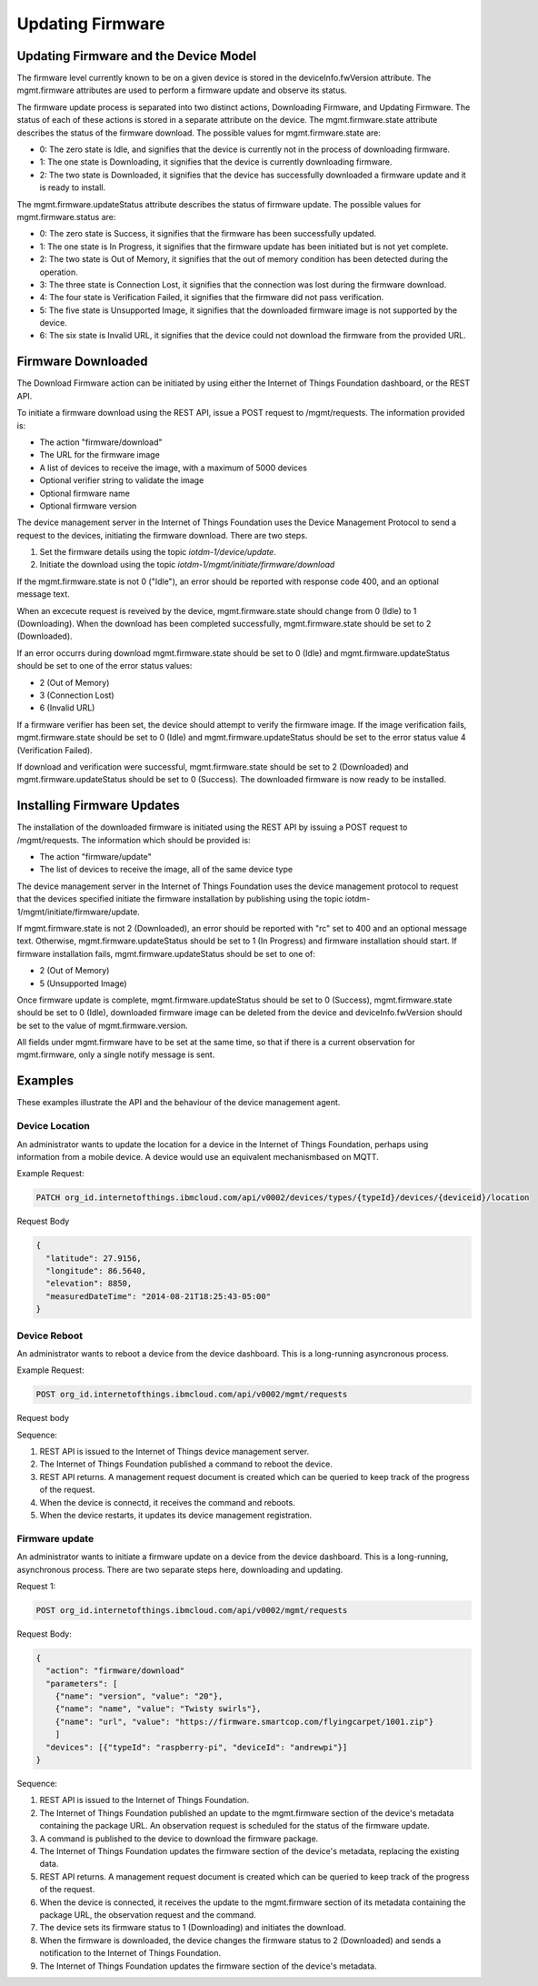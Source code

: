 =====================
Updating Firmware
=====================

Updating Firmware and the Device Model
---------------------------------------

The firmware level currently known to be on a given device is stored in the deviceInfo.fwVersion attribute. The mgmt.firmware attributes are used to perform a firmware update and observe its status.

The firmware update process is separated into two distinct actions, Downloading Firmware, and Updating Firmware. The status of each of these actions is stored in a separate attribute on the device. The mgmt.firmware.state attribute describes the status of the firmware download. The possible values for mgmt.firmware.state are:

- 0: The zero state is Idle, and signifies that the device is currently not in the process of downloading firmware.
- 1: The one state is Downloading, it signifies that the device is currently downloading firmware.
- 2: The two state is Downloaded, it signifies that the device has successfully downloaded a firmware update and it is ready to install.

The mgmt.firmware.updateStatus attribute describes the status of firmware update. The possible values for mgmt.firmware.status are:

- 0: The zero state is Success, it signifies that the firmware has been successfully updated.
- 1: The one state is In Progress, it signifies that the firmware update has been initiated but is not yet complete.
- 2: The two state is Out of Memory, it signifies that the out of memory condition has been detected during the operation.
- 3: The three state is Connection Lost, it signifies that the connection was lost during the firmware download.
- 4: The four state is Verification Failed, it signifies that the firmware did not pass verification. 
- 5: The five state is Unsupported Image, it signifies that the downloaded firmware image is not supported by the device.
- 6: The six state is Invalid URL, it signifies that the device could not download the firmware from the provided URL.






Firmware Downloaded
--------------------

The Download Firmware action can be initiated by using either the Internet of Things Foundation dashboard, or the REST API.

To initiate a firmware download using the REST API, issue a POST request to /mgmt/requests. The information provided is:

- The action "firmware/download"
- The URL for the firmware image
- A list of devices to receive the image, with a maximum of 5000 devices
- Optional verifier string to validate the image
- Optional firmware name
- Optional firmware version

The device management server in the Internet of Things Foundation uses the Device Management Protocol to send a request to the devices, initiating the firmware download. There are two steps. 

1. Set the firmware details using the topic *iotdm-1/device/update*.
2. Initiate the download using the topic *iotdm-1/mgmt/initiate/firmware/download*

If the mgmt.firmware.state is not 0 ("Idle"), an error should be reported with response code 400, and an optional message text.

When an excecute request is reveived by the device, mgmt.firmware.state should change from 0 (Idle) to 1 (Downloading). When the download has been completed successfully, mgmt.firmware.state should be set to 2 (Downloaded).

If an error occurrs during download mgmt.firmware.state should be set to 0 (Idle) and mgmt.firmware.updateStatus should be set to one of the error status values: 

- 2 (Out of Memory)
- 3 (Connection Lost)
- 6 (Invalid URL)

If a firmware verifier has been set, the device should attempt to verify the firmware image. If the image verification fails, mgmt.firmware.state should be set to 0 (Idle) and mgmt.firmware.updateStatus should be set to the error status value 4 (Verification Failed).

If download and verification were successful, mgmt.firmware.state should be set to 2 (Downloaded) and mgmt.firmware.updateStatus should be set to 0 (Success). The downloaded firmware is now ready to be installed.


Installing Firmware Updates
----------------------------

The installation of the downloaded firmware is initiated using the REST API by issuing a POST request to /mgmt/requests. The information which should be provided is:

- The action "firmware/update"
- The list of devices to receive the image, all of the same device type

The device management server in the Internet of Things Foundation uses the device management protocol to request that the devices specified initiate the firmware installation by publishing using the topic iotdm-1/mgmt/initiate/firmware/update.

If mgmt.firmware.state is not 2 (Downloaded), an error should be reported with "rc" set to 400 and an optional message text. Otherwise, mgmt.firmware.updateStatus should be set to 1 (In Progress) and firmware installation should start. If firmware installation fails, mgmt.firmware.updateStatus should be set to one of:

- 2 (Out of Memory)
- 5 (Unsupported Image)

Once firmware update is complete, mgmt.firmware.updateStatus should be set to 0 (Success), mgmt.firmware.state should be set to 0 (Idle), downloaded firmware image can be deleted from the device and deviceInfo.fwVersion should be set to the value of mgmt.firmware.version.

All fields under mgmt.firmware have to be set at the same time, so that if there is a current observation for mgmt.firmware, only a single notify message is sent. 

Examples
---------

These examples illustrate the API and the behaviour of the device management agent. 

Device Location
~~~~~~~~~~~~~~~~

An administrator wants to update the location for a device in the Internet of Things Foundation, perhaps using information from a mobile device. A device would use an equivalent mechanismbased on MQTT.

Example Request:

.. code::

  PATCH org_id.internetofthings.ibmcloud.com/api/v0002/devices/types/{typeId}/devices/{deviceid}/location
  
Request Body

.. code::
  
  {
    "latitude": 27.9156,
    "longitude": 86.5640,
    "elevation": 8850,
    "measuredDateTime": "2014-08-21T18:25:43-05:00"
  }

Device Reboot
~~~~~~~~~~~~~~

An administrator wants to reboot a device from the device dashboard. This is a long-running asyncronous process.

Example Request:

.. code::

  POST org_id.internetofthings.ibmcloud.com/api/v0002/mgmt/requests
  
Request body

.. code::
  {
    "action": "device/reboot"
    "devices": [{"typeId": "raspberry-pi", "deviceId": "andrewpi"}]
  }

Sequence:

1. REST API is issued to the Internet of Things device management server.
2. The Internet of Things Foundation published a command to reboot the device.
3. REST API returns. A management request document is created which can be queried to keep track of the progress of the request.
4. When the device is connectd, it receives the command and reboots.
5. When the device restarts, it updates its device management registration.

Firmware update
~~~~~~~~~~~~~~~~

An administrator wants to initiate a firmware update on a device from the device dashboard. This is a long-running, asynchronous process. There are two separate steps here, downloading and updating. 

Request 1:

.. code::

  POST org_id.internetofthings.ibmcloud.com/api/v0002/mgmt/requests
  
Request Body:

.. code::

  {
    "action": "firmware/download"
    "parameters": [
      {"name": "version", "value": "20"},
      {"name": "name", "value": "Twisty swirls"},
      {"name": "url", "value": "https://firmware.smartcop.com/flyingcarpet/1001.zip"}
      ]
    "devices": [{"typeId": "raspberry-pi", "deviceId": "andrewpi"}]
  }

Sequence:

1. REST API is issued to the Internet of Things Foundation.
2. The Internet of Things Foundation published an update to the mgmt.firmware section of the device's metadata containing the package URL. An observation request is scheduled for the status of the firmware update.
3. A command is published to the device to download the firmware package.
4. The Internet of Things Foundation updates the firmware section of the device's metadata, replacing the existing data.
5. REST API returns. A management request document is created which can be queried to keep track of the progress of the request.
6. When the device is connected, it receives the update to the mgmt.firmware section of its metadata containing the package URL, the observation request and the command.
7. The device sets its firmware status to 1 (Downloading) and initiates the download.
8. When the firmware is downloaded, the device changes the firmware status to 2 (Downloaded) and sends a notification to the Internet of Things Foundation.
9. The Internet of Things Foundation updates the firmware section of the device's metadata.
